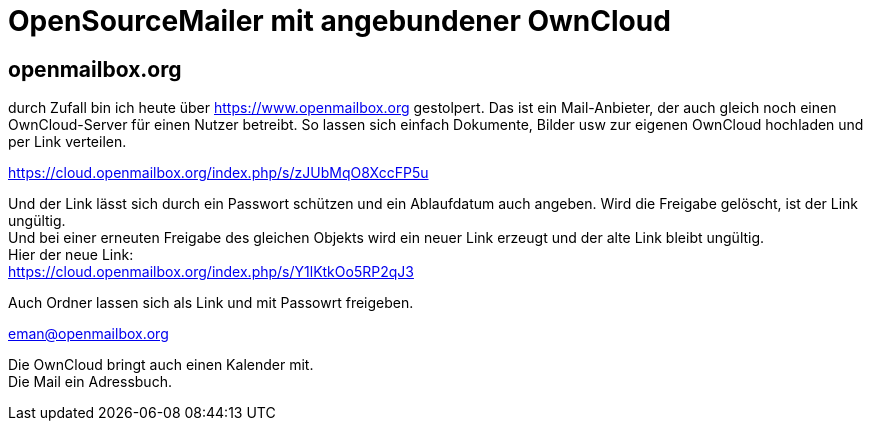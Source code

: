 = OpenSourceMailer mit angebundener OwnCloud

== openmailbox.org

durch Zufall bin ich heute über https://www.openmailbox.org gestolpert.
Das ist ein Mail-Anbieter, der auch gleich noch einen OwnCloud-Server für einen Nutzer betreibt.
So lassen sich einfach Dokumente, Bilder usw zur eigenen OwnCloud hochladen und per Link verteilen.

https://cloud.openmailbox.org/index.php/s/zJUbMqO8XccFP5u

Und der Link lässt sich durch ein Passwort schützen und ein Ablaufdatum auch angeben.
Wird die Freigabe gelöscht, ist der Link ungültig. +
Und bei einer erneuten Freigabe des gleichen Objekts wird ein neuer Link erzeugt und der alte Link bleibt ungültig. +
Hier der neue Link: +
https://cloud.openmailbox.org/index.php/s/Y1lKtkOo5RP2qJ3

Auch Ordner lassen sich als Link und mit Passowrt freigeben.

eman@openmailbox.org

Die OwnCloud bringt auch einen Kalender mit. +
Die Mail ein Adressbuch.